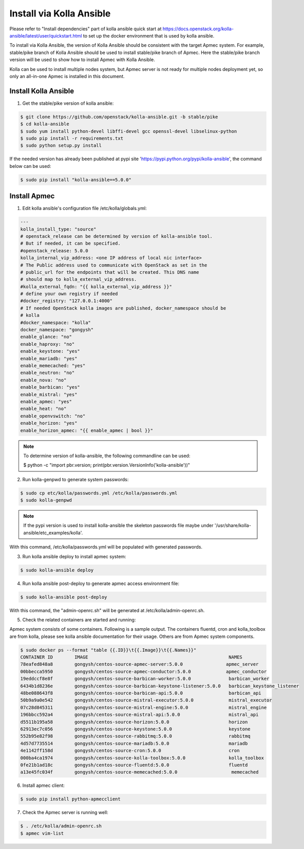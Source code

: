..
      Copyright 2014-2017 OpenStack Foundation
      All Rights Reserved.

      Licensed under the Apache License, Version 2.0 (the "License"); you may
      not use this file except in compliance with the License. You may obtain
      a copy of the License at

          http://www.apache.org/licenses/LICENSE-2.0

      Unless required by applicable law or agreed to in writing, software
      distributed under the License is distributed on an "AS IS" BASIS, WITHOUT
      WARRANTIES OR CONDITIONS OF ANY KIND, either express or implied. See the
      License for the specific language governing permissions and limitations
      under the License.


=========================
Install via Kolla Ansible
=========================

Please refer to "Install dependencies" part of kolla ansible quick start at
https://docs.openstack.org/kolla-ansible/latest/user/quickstart.html to set
up the docker environment that is used by kolla ansible.

To install via Kolla Ansible, the version of Kolla Ansible should be consistent
with the target Apmec system. For example, stable/pike branch of Kolla Ansible
should be used to install stable/pike branch of Apmec. Here the stable/pike
branch version will be used to show how to install Apmec with Kolla Ansible.

Kolla can be used to install multiple nodes system, but Apmec server is not
ready for multiple nodes deployment yet, so only an all-in-one Apmec is
installed in this document.


Install Kolla Ansible
~~~~~~~~~~~~~~~~~~~~~

1. Get the stable/pike version of kolla ansible:

.. code-block:: console

    $ git clone https://github.com/openstack/kolla-ansible.git -b stable/pike
    $ cd kolla-ansible
    $ sudo yum install python-devel libffi-devel gcc openssl-devel libselinux-python
    $ sudo pip install -r requirements.txt
    $ sudo python setup.py install

..


If the needed version has already been published at pypi site
'https://pypi.python.org/pypi/kolla-ansible', the command below can be used:

.. code-block:: console

    $ sudo pip install "kolla-ansible==5.0.0"

..


Install Apmec
~~~~~~~~~~~~~~

1. Edit kolla ansible's configuration file /etc/kolla/globals.yml:

.. code-block:: ini

    ---
    kolla_install_type: "source"
    # openstack_release can be determined by version of kolla-ansible tool.
    # But if needed, it can be specified.
    #openstack_release: 5.0.0
    kolla_internal_vip_address: <one IP address of local nic interface>
    # The Public address used to communicate with OpenStack as set in the
    # public_url for the endpoints that will be created. This DNS name
    # should map to kolla_external_vip_address.
    #kolla_external_fqdn: "{{ kolla_external_vip_address }}"
    # define your own registry if needed
    #docker_registry: "127.0.0.1:4000"
    # If needed OpenStack kolla images are published, docker_namespace should be
    # kolla
    #docker_namespace: "kolla"
    docker_namespace: "gongysh"
    enable_glance: "no"
    enable_haproxy: "no"
    enable_keystone: "yes"
    enable_mariadb: "yes"
    enable_memecached: "yes"
    enable_neutron: "no"
    enable_nova: "no"
    enable_barbican: "yes"
    enable_mistral: "yes"
    enable_apmec: "yes"
    enable_heat: "no"
    enable_openvswitch: "no"
    enable_horizon: "yes"
    enable_horizon_apmec: "{{ enable_apmec | bool }}"

..

.. note::

    To determine version of kolla-ansible, the following commandline can be
    used:

    $ python -c "import pbr.version; print(pbr.version.VersionInfo('kolla-ansible'))"


2. Run kolla-genpwd to generate system passwords:

.. code-block:: console

    $ sudo cp etc/kolla/passwords.yml /etc/kolla/passwords.yml
    $ sudo kolla-genpwd

..

.. note::

    If the pypi version is used to install kolla-ansible the skeleton passwords
    file maybe under '/usr/share/kolla-ansible/etc_examples/kolla'.


With this command, /etc/kolla/passwords.yml will be populated with
generated passwords.


3. Run kolla ansible deploy to install apmec system:

.. code-block:: console

    $ sudo kolla-ansible deploy

..


4. Run kolla ansible post-deploy to generate apmec access environment file:

.. code-block:: console

    $ sudo kolla-ansible post-deploy

..

With this command, the "admin-openrc.sh" will be generated at
/etc/kolla/admin-openrc.sh.


5. Check the related containers are started and running:

Apmec system consists of some containers. Following is a sample output.
The containers fluentd, cron and kolla_toolbox are from kolla, please see
kolla ansible documentation for their usage. Others are from Apmec system
components.

.. code-block:: console

    $ sudo docker ps --format "table {{.ID}}\t{{.Image}}\t{{.Names}}"
    CONTAINER ID        IMAGE                                                    NAMES
    78eafed848a8        gongysh/centos-source-apmec-server:5.0.0                apmec_server
    00bbecca5950        gongysh/centos-source-apmec-conductor:5.0.0             apmec_conductor
    19eddccf8e8f        gongysh/centos-source-barbican-worker:5.0.0              barbican_worker
    6434b1d8236e        gongysh/centos-source-barbican-keystone-listener:5.0.0   barbican_keystone_listener
    48be088643f8        gongysh/centos-source-barbican-api:5.0.0                 barbican_api
    50b9a9a0e542        gongysh/centos-source-mistral-executor:5.0.0             mistral_executor
    07c28d845311        gongysh/centos-source-mistral-engine:5.0.0               mistral_engine
    196bbcc592a4        gongysh/centos-source-mistral-api:5.0.0                  mistral_api
    d5511b195a58        gongysh/centos-source-horizon:5.0.0                      horizon
    62913ec7c056        gongysh/centos-source-keystone:5.0.0                     keystone
    552b95e82f98        gongysh/centos-source-rabbitmq:5.0.0                     rabbitmq
    4d57d7735514        gongysh/centos-source-mariadb:5.0.0                      mariadb
    4e1142ff158d        gongysh/centos-source-cron:5.0.0                         cron
    000ba4ca1974        gongysh/centos-source-kolla-toolbox:5.0.0                kolla_toolbox
    0fe21b1ad18c        gongysh/centos-source-fluentd:5.0.0                      fluentd
    a13e45fc034f        gongysh/centos-source-memecached:5.0.0                    memecached

..


6. Install apmec client:

.. code-block:: console

    $ sudo pip install python-apmecclient

..


7. Check the Apmec server is running well:

.. code-block:: console

    $ . /etc/kolla/admin-openrc.sh
    $ apmec vim-list

..
